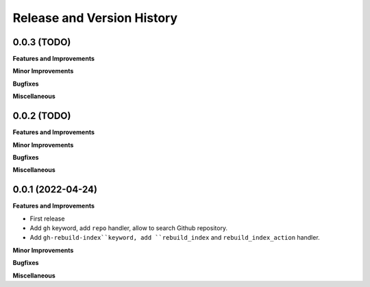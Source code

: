 .. _release_history:

Release and Version History
==============================================================================


0.0.3 (TODO)
~~~~~~~~~~~~~~~~~~~~~~~~~~~~~~~~~~~~~~~~~~~~~~~~~~~~~~~~~~~~~~~~~~~~~~~~~~~~~~
**Features and Improvements**

**Minor Improvements**

**Bugfixes**

**Miscellaneous**


0.0.2 (TODO)
~~~~~~~~~~~~~~~~~~~~~~~~~~~~~~~~~~~~~~~~~~~~~~~~~~~~~~~~~~~~~~~~~~~~~~~~~~~~~~
**Features and Improvements**

**Minor Improvements**

**Bugfixes**

**Miscellaneous**


0.0.1 (2022-04-24)
~~~~~~~~~~~~~~~~~~~~~~~~~~~~~~~~~~~~~~~~~~~~~~~~~~~~~~~~~~~~~~~~~~~~~~~~~~~~~~
**Features and Improvements**

- First release
- Add ``gh`` keyword, add ``repo`` handler, allow to search Github repository.
- Add ``gh-rebuild-index``keyword, add ``rebuild_index`` and ``rebuild_index_action`` handler.

**Minor Improvements**

**Bugfixes**

**Miscellaneous**
